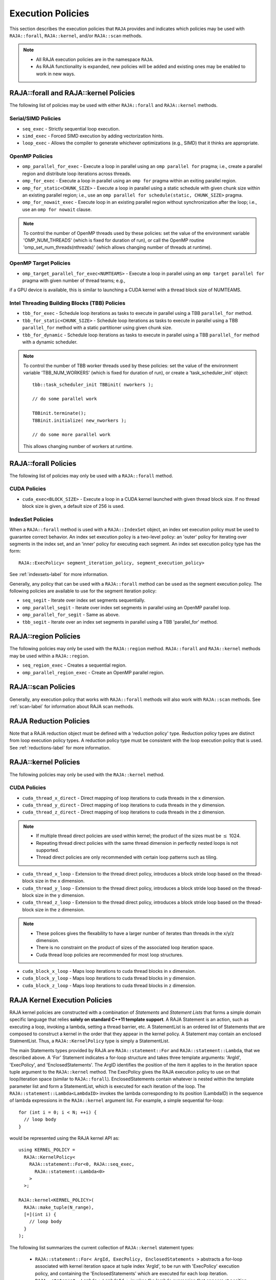 .. ##
.. ## Copyright (c) 2016-18, Lawrence Livermore National Security, LLC.
.. ##
.. ## Produced at the Lawrence Livermore National Laboratory
.. ##
.. ## LLNL-CODE-689114
.. ##
.. ## All rights reserved.
.. ##
.. ## This file is part of RAJA.
.. ##
.. ## For details about use and distribution, please read RAJA/LICENSE.
.. ##

.. _policies-label:

==================
Execution Policies
==================

This section describes the execution policies that ``RAJA`` provides and 
indicates which policies may be used with ``RAJA::forall``, ``RAJA::kernel``,
and/or ``RAJA::scan`` methods.

.. note:: * All RAJA execution policies are in the namespace ``RAJA``.
          * As RAJA functionality is expanded, new policies will be added and
            existing ones may be enabled to work in new ways.

-----------------------------------------------------
RAJA::forall and RAJA::kernel Policies
-----------------------------------------------------

The following list of policies may be used with either ``RAJA::forall`` and
``RAJA::kernel`` methods.

Serial/SIMD Policies
^^^^^^^^^^^^^^^^^^^^^^

* ``seq_exec``  - Strictly sequential loop execution.
* ``simd_exec`` - Forced SIMD execution by adding vectorization hints.
* ``loop_exec`` - Allows the compiler to generate whichever optimizations (e.g., SIMD) that it thinks are appropriate.

OpenMP Policies
^^^^^^^^^^^^^^^^

* ``omp_parallel_for_exec`` - Execute a loop in parallel using an ``omp parallel for`` pragma; i.e., create a parallel region and distribute loop iterations across threads.
* ``omp_for_exec`` - Execute a loop in parallel using an ``omp for`` pragma within an exiting parallel region. 
* ``omp_for_static<CHUNK_SIZE>`` - Execute a loop in parallel using a static schedule with given chunk size within an existing parallel region; i.e., use an ``omp parallel for schedule(static, CHUNK_SIZE>`` pragma.
* ``omp_for_nowait_exec`` - Execute loop in an existing parallel region without synchronization after the loop; i.e., use an ``omp for nowait`` clause.

.. note:: To control the number of OpenMP threads used by these policies:
          set the value of the environment variable 'OMP_NUM_THREADS' (which is
          fixed for duration of run), or call the OpenMP routine 
          'omp_set_num_threads(nthreads)' (which allows changing number of 
          threads at runtime).

OpenMP Target Policies
^^^^^^^^^^^^^^^^^^^^^^^^
* ``omp_target_parallel_for_exec<NUMTEAMS>`` - Execute a loop in parallel using an ``omp target parallel for`` pragma with given number of thread teams; e.g.,
if a GPU device is available, this is similar to launching a CUDA kernel with 
a thread block size of NUMTEAMS. 

Intel Threading Building Blocks (TBB) Policies
^^^^^^^^^^^^^^^^^^^^^^^^^^^^^^^^^^^^^^^^^^^^^^^

* ``tbb_for_exec`` - Schedule loop iterations as tasks to execute in parallel using a TBB ``parallel_for`` method.
* ``tbb_for_static<CHUNK_SIZE>`` - Schedule loop iterations as tasks to execute in parallel using a TBB ``parallel_for`` method with a static partitioner using given chunk size.
* ``tbb_for_dynamic`` - Schedule loop iterations as tasks to execute in parallel using a TBB ``parallel_for`` method with a dynamic scheduler.

.. note:: To control the number of TBB worker threads used by these policies:
          set the value of the environment variable 'TBB_NUM_WORKERS' (which is
          fixed for duration of run), or create a 'task_scheduler_init' object::

            tbb::task_scheduler_init TBBinit( nworkers );

            // do some parallel work

            TBBinit.terminate();
            TBBinit.initialize( new_nworkers );

            // do some more parallel work

          This allows changing number of workers at runtime.

-------------------------------
RAJA::forall Policies
-------------------------------

The following list of policies may only be used with a ``RAJA::forall`` method.

CUDA Policies 
^^^^^^^^^^^^^^^^^^

* ``cuda_exec<BLOCK_SIZE>`` - Execute a loop in a CUDA kernel launched with given thread block size. If no thread block size is given, a default size of 256 is used.

IndexSet Policies
^^^^^^^^^^^^^^^^^^

When a ``RAJA::forall`` method is used with a ``RAJA::IndexSet`` object, an
index set execution policy must be used to guarantee correct behavior. An 
index set execution policy is a two-level policy: an 'outer' policy for 
iterating over segments in the index set, and an 'inner' policy for executing
each segment. An index set execution policy type has the form::

  RAJA::ExecPolicy< segment_iteration_policy, segment_execution_policy>

See :ref:`indexsets-label` for more information.

Generally, any policy that can be used with a ``RAJA::forall`` method
can be used as the segment execution policy. The following policies are
available to use for the segment iteration policy:

* ``seq_segit`` - Iterate over index set segments sequentially.
* ``omp_parallel_segit`` - Iterate over index set segments in parallel using an OpenMP parallel loop.
* ``omp_parallel_for_segit`` - Same as above.
* ``tbb_segit`` - Iterate over an index set segments in parallel using a TBB 'parallel_for' method.

----------------------
RAJA::region Policies
----------------------

The following policies may only be used with the ``RAJA::region`` method. 
``RAJA::forall`` and ``RAJA::kernel`` methods may be used within a
``RAJA::region``.

* ``seq_region_exec`` - Creates a sequential region.
* ``omp_parallel_region_exec`` - Create an OpenMP parallel region.

-------------------------
RAJA::scan Policies
-------------------------

Generally, any execution policy that works with ``RAJA::forall`` methods will 
also work with ``RAJA::scan`` methods. See :ref:`scan-label` for information
about RAJA scan methods.

-------------------------
RAJA Reduction Policies
-------------------------

Note that a RAJA reduction object must be defined with a 'reduction policy'
type. Reduction policy types are distinct from loop execution policy types.
A reduction policy type must be consistent with the loop execution policy
that is used. See :ref:`reductions-label` for more information.

-----------------------
RAJA::kernel Policies
-----------------------

The following policies may only be used with the ``RAJA::kernel`` method.

CUDA Policies
^^^^^^^^^^^^^^

* ``cuda_thread_x_direct`` - Direct mapping of loop iterations to cuda threads in the x dimension.
* ``cuda_thread_y_direct`` - Direct mapping of loop iterations to cuda threads in the y dimension.
* ``cuda_thread_z_direct`` - Direct mapping of loop iterations to cuda threads in the z dimension.
  
.. note::  
          * If multiple thread direct policies are used within kernel; the product of the sizes must be :math:`\leq` 1024. 
          * Repeating thread direct policies with the same thread dimension in perfectly nested loops is not supported. 
          * Thread direct policies are only recommended with certain loop patterns such as tiling.

* ``cuda_thread_x_loop`` - Extension to the thread direct policy, introduces a block stride loop based on the thread-block size in the x dimension.
* ``cuda_thread_y_loop`` - Extension to the thread direct policy, introduces a block stride loop based on the thread-block size in the y dimension.
* ``cuda_thread_z_loop`` - Extension to the thread direct policy, introduces a block stride loop based on the thread-block size in the z dimension.

.. note::
          * These polices gives the flexability to have a larger number of iterates than threads in the x/y/z dimension.
          * There is no constraint on the product of sizes of the associated loop iteration space.
          * Cuda thread loop policies are recommended for most loop structures.

* ``cuda_block_x_loop`` - Maps loop iterations to cuda thread blocks in x dimension.
* ``cuda_block_y_loop`` - Maps loop iterations to cuda thread blocks in y dimension.
* ``cuda_block_z_loop`` - Maps loop iterations to cuda thread blocks in z dimension.

.. _loop_elements-kernelpol-label:

--------------------------------
RAJA Kernel Execution Policies
--------------------------------

RAJA kernel policies are constructed with a combination of *Statements* and
*Statement Lists* that forms a simple domain specific language that
relies **solely on standard C++11 template support**. A RAJA Statement is an
action, such as executing a loop, invoking a lambda, setting a thread barrier,
etc. A StatementList is an ordered list of Statements that are composed
to construct a kernel in the order that they appear in the kernel policy.
A Statement may contain an enclosed StatmentList. Thus, a
``RAJA::KernelPolicy`` type is simply a StatementList.

The main Statements types provided by RAJA are ``RAJA::statement::For`` and
``RAJA::statement::Lambda``, that we described above. A 'For' Statement
indicates a for-loop structure and takes three template arguments:
'ArgId', 'ExecPolicy', and 'EnclosedStatements'. The ArgID identifies the
position of the item it applies to in the iteration space tuple argument to the
``RAJA::kernel`` method. The ExecPolicy gives the RAJA execution policy to
use on that loop/iteration space (similar to ``RAJA::forall``).
EnclosedStatements contain whatever is nested within the template parameter
list and form a StatementList, which is executed for each iteration of the loop.
The ``RAJA::statement::Lambda<LambdaID>`` invokes the lambda corresponding to
its position (LambdaID) in the sequence of lambda expressions in the
``RAJA::kernel`` argument list. For example, a simple sequential for-loop::

  for (int i = 0; i < N; ++i) {
    // loop body
  }

would be represented using the RAJA kernel API as::

  using KERNEL_POLICY =
    RAJA::KernelPolicy<
      RAJA::statement::For<0, RAJA::seq_exec,
        RAJA::statement::Lambda<0>
      >
    >;

  RAJA::kernel<KERNEL_POLICY>(
    RAJA::make_tuple(N_range),
    [=](int i) {
      // loop body
    }
  );

The following list summarizes the current collection of ``RAJA::kernel``
statement types:

  * ``RAJA::statement::For< ArgId, ExecPolicy, EnclosedStatements >`` abstracts a for-loop associated with kernel iteration space at tuple index 'ArgId', to be run with 'ExecPolicy' execution policy, and containing the 'EnclosedStatements' which are executed for each loop iteration.

  * ``RAJA::statement::Lambda< LambdaId >`` invokes the lambda expression that appears at position 'LambdaId' in the sequence of lambda arguments.

  * ``RAJA::statement::Collapse< ExecPolicy, ArgList<...>, EnclosedStatements >`` collapses multiple perfectly nested loops specified by tuple iteration space indices in 'ArgList', using the 'ExecPolicy' execution policy, and places 'EnclosedStatements' inside the collapsed loops which are executed for each iteration. Note that this only works for CPU execution policies (e.g., sequential, OpenMP).It may be available for CUDA in the future if such use cases arise.

  * ``RAJA::statement::If< Conditional >`` chooses which portions of a policy to run based on run-time evaluation of conditional statement; e.g., true or false, equal to some value, etc.

  * ``RAJA::statement::CudaKernel< EnclosedStatements>`` launches 'EnclosedStatements' as a CUDA kernel; e.g., a loop nest where the iteration spaces of each loop level are associated with threads and/or thread blocks as described by the execution policies applied to them.

  * ``RAJA::statement::CudaSyncThreads`` provides CUDA '__syncthreads' barrier. Note that a similar thread barrier for OpenMP will be added soon.

  * ``RAJA::statement::Hyperplane< ArgId, HpExecPolicy, ArgList<...>, ExecPolicy, EnclosedStatements >`` provides a hyperplane (or wavefront) iteration pattern over multiple indices. A hyperplane is a set of multi-dimensional index values: i0, i1, ... such that h = i0 + i1 + ... for a given h. Here, 'ArgId' is the position of the loop argument we will iterate on (defines the order of hyperplanes), 'HpExecPolicy' is the execution policy used to iterate over the iteration space specified by ArgId (often sequential), 'ArgList' is a list of other indices that along with ArgId define a hyperplane, and 'ExecPolicy' is the execution policy that applies to the loops in ArgList. Then, for each iteration, everything in the 'EnclosedStatements' is executed.

Various examples that illustrate the use of these statement types can be found
in :ref:`complex_loops-label`.

Additional statement types will be developed to support new use cases as they arise.
